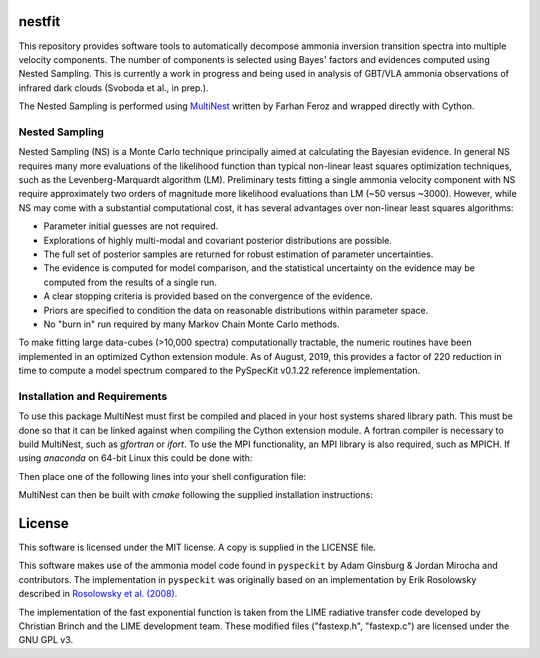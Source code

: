 nestfit
=======
This repository provides software tools to automatically decompose ammonia
inversion transition spectra into multiple velocity components. The number of
components is selected using Bayes' factors and evidences computed using Nested
Sampling. This is currently a work in progress and being used in analysis of
GBT/VLA ammonia observations of infrared dark clouds (Svoboda et al., in
prep.).

The Nested Sampling is performed using
`MultiNest <https://github.com/farhanferoz/MultiNest/>`_
written by Farhan Feroz and wrapped directly with Cython.

Nested Sampling
---------------
Nested Sampling (NS) is a Monte Carlo technique principally aimed at
calculating the Bayesian evidence. In general NS requires many more evaluations
of the likelihood function than typical non-linear least squares optimization
techniques, such as the Levenberg-Marquardt algorithm (LM).  Preliminary tests
fitting a single ammonia velocity component with NS require approximately two
orders of magnitude more likelihood evaluations than LM (~50 versus ~3000).
However, while NS may come with a substantial computational cost, it has
several advantages over non-linear least squares algorithms:

- Parameter initial guesses are not required.
- Explorations of highly multi-modal and covariant posterior distributions are
  possible.
- The full set of posterior samples are returned for robust estimation of
  parameter uncertainties.
- The evidence is computed for model comparison, and the statistical
  uncertainty on the evidence may be computed from the results of a single run.
- A clear stopping criteria is provided based on the convergence of the
  evidence.
- Priors are specified to condition the data on reasonable distributions within
  parameter space.
- No "burn in" run required by many Markov Chain Monte Carlo methods.

To make fitting large data-cubes (>10,000 spectra) computationally tractable,
the numeric routines have been implemented in an optimized Cython extension
module.  As of August, 2019, this provides a factor of 220 reduction in time to
compute a model spectrum compared to the PySpecKit v0.1.22 reference
implementation.

Installation and Requirements
-----------------------------
To use this package MultiNest must first be compiled and placed in your host
systems shared library path. This must be done so that it can be linked against
when compiling the Cython extension module. A fortran compiler is necessary to
build MultiNest, such as `gfortran` or `ifort`.  To use the MPI
functionality, an MPI library is also required, such as MPICH. If using
`anaconda` on 64-bit Linux this could be done with:

.. codeblock:: shell

    $ conda install gfortran_linux-64 mpich

Then place one of the following lines into your shell configuration file:

.. codeblock:: shell

    $ # if installed into your base conda environment
    $ export LD_LIBRARY_PATH=<ANACONDA-PATH>/lib/:$LD_LIBRARY_PATH
    $ # or if installed into a specific conda environment
    $ export LD_LIBRARY_PATH=<ANACONDA-PATH>/envs/<ENV-NAME>/lib/:$LD_LIBRARY_PATH

MultiNest can then be built with `cmake` following the supplied installation
instructions:

.. codeblock:: shell

    $ cd MultiNest/build
    $ cmake ..
    $ make


License
=======
This software is licensed under the MIT license. A copy is supplied in the
LICENSE file.

This software makes use of the ammonia model code found in
``pyspeckit`` by Adam Ginsburg & Jordan Mirocha and contributors. The
implementation in ``pyspeckit`` was originally based on an implementation by
Erik Rosolowsky described in
`Rosolowsky et al. (2008) <https://ui.adsabs.harvard.edu/abs/2008ApJS..175..509R/abstract>`_.

The implementation of the fast exponential function is taken from the LIME
radiative transfer code developed by Christian Brinch and the LIME development
team. These modified files ("fastexp.h", "fastexp.c") are licensed under the
GNU GPL v3.
